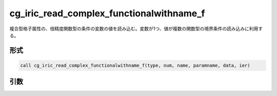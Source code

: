 cg_iric_read_complex_functionalwithname_f
=========================================

複合型格子属性の、倍精度関数型の条件の変数の値を読み込む。変数が1つ、値が複数の関数型の境界条件の読み込みに利用する。

形式
----
.. code-block:: fortran

   call cg_iric_read_complex_functionalwithname_f(type, num, name, paramname, data, ier)

引数
----

.. csv-table:: cg_iric_read_complex_functionalwithname_f の引数
   :file: cg_iric_read_complex_functionalwithname_f_args.csv
   :header-rows: 1

